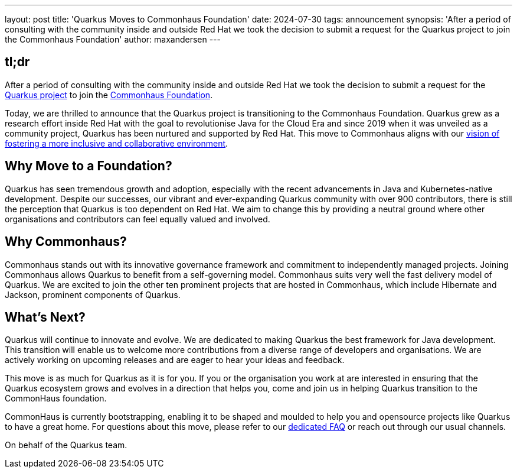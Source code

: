 ---
layout: post
title: 'Quarkus Moves to Commonhaus Foundation'
date: 2024-07-30
tags: announcement
synopsis: 'After a period of consulting with the community inside and outside Red Hat we took the decision to submit a request for the Quarkus project to join the Commonhaus Foundation'
author: maxandersen
---

== tl;dr

After a period of consulting with the community inside and outside Red Hat we took the decision to submit a request for the https://quarkus.io[Quarkus project] to join the https://www.commonhaus.org/[Commonhaus Foundation].

Today, we are thrilled to announce that the Quarkus project is transitioning to the Commonhaus Foundation. Quarkus grew as a research effort inside Red Hat with the goal to revolutionise Java for the Cloud Era and since 2019 when it was unveiled as a community project, Quarkus has been nurtured and supported by Red Hat. This move to Commonhaus aligns with our https://quarkus.io/blog/quarkus-in-a-foundation/[vision of fostering a more inclusive and collaborative environment].

## Why Move to a Foundation?

Quarkus has seen tremendous growth and adoption, especially with the recent advancements in Java and Kubernetes-native development. Despite our successes, our vibrant and ever-expanding Quarkus community with over 900 contributors, there is still the perception that Quarkus is too dependent on Red Hat. We aim to change this by providing a neutral ground where other organisations and contributors can feel equally valued and involved.

## Why Commonhaus?

Commonhaus stands out with its innovative governance framework and commitment to independently managed projects. Joining Commonhaus allows Quarkus to benefit from a self-governing model. Commonhaus suits very well the fast delivery model of Quarkus. We are excited to join the other ten prominent projects that are hosted in Commonhaus, which include Hibernate and Jackson, prominent components of Quarkus.

## What's Next?

Quarkus will continue to innovate and evolve. We are dedicated to making Quarkus the best framework for Java development. This transition will enable us to welcome more contributions from a diverse range of developers and organisations. We are actively working on upcoming releases and are eager to hear your ideas and feedback.

This move is as much for Quarkus as it is for you. If you or the organisation you work at are interested in ensuring that the Quarkus ecosystem grows and evolves in a direction that helps you, come and join us in helping Quarkus transition to the CommonHaus foundation. 

CommonHaus is currently bootstrapping, enabling it to be shaped and moulded to help you and opensource projects like Quarkus to have a great home. 
For questions about this move, please refer to our link:/foundation/faq[dedicated FAQ] or reach out through our usual channels.

On behalf of the Quarkus team.